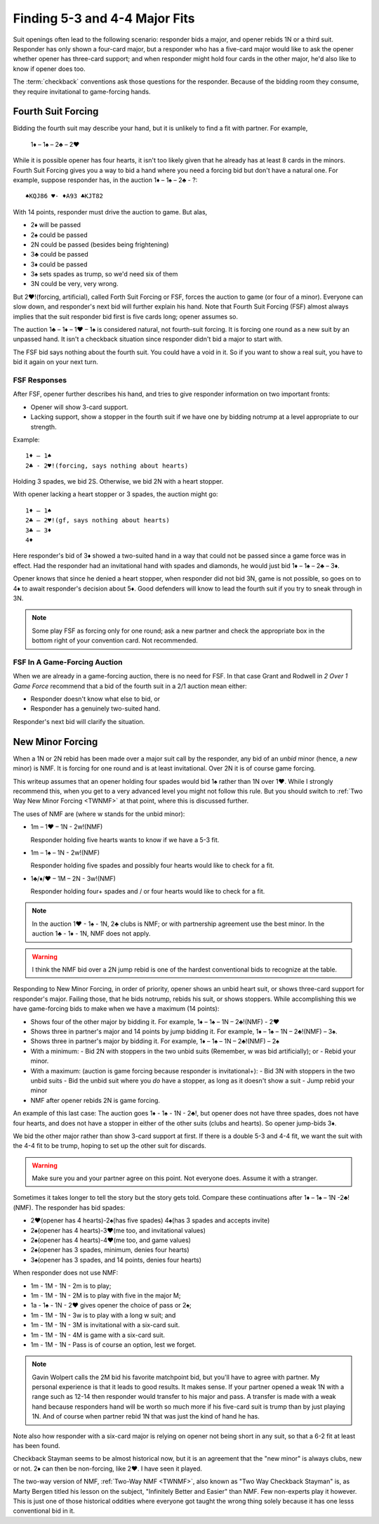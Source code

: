 Finding 5-3 and 4-4 Major Fits
==============================

.. index::checkback 

.. index::finding fits 

Suit openings often lead to the following scenario: responder bids a major,
and opener rebids 1N or a third suit. Responder has only shown a four-card major, but
a responder who has a five-card major would like to 
ask the opener whether opener has three-card support; and when responder might hold 
four cards in the other major, he'd also like to know if opener does too.

The :term:`checkback` conventions ask those questions for the responder.
Because of the bidding room they consume, they require invitational to
game-forcing hands.

Fourth Suit Forcing
-------------------

.. _FSF:

.. index::
   pair: convention; Fourth Suit Forcing (FSF)
   pair: Fourth Suit Forcing (FSF);forcing to game?

Bidding the fourth suit may describe your hand, but it is unlikely to find
a fit with partner. For example,

   1♦ – 1♠ – 2♣ – 2♥

While it is possible opener has four hearts, it isn't too likely given
that he already has at least 8 cards in the minors. Fourth Suit Forcing
gives you a way to bid a hand where you need a forcing bid but don't have a natural one. 
For example, suppose responder has, in the auction 1♦ – 1♠ – 2♣ - ?::

   ♠KQJ86 ♥- ♦A93 ♣KJT82

With 14 points, responder must drive the auction to game. But alas,

- 2♦ will be passed
- 2♠ could be passed
- 2N could be passed (besides being frightening)
- 3♣ could be passed
- 3♦ could be passed
- 3♠ sets spades as trump, so we'd need six of them
- 3N could be very, very wrong.

But 2♥!(forcing, artificial), called Forth Suit Forcing or FSF, forces the
auction to game (or four of a minor). Everyone can slow down, and responder's
next bid will further explain his hand. Note that Fourth Suit Forcing (FSF)
almost always implies that the suit responder bid first is five cards long;
opener assumes so.

The auction 1♣ – 1♦ – 1♥ – 1♠ is considered natural, not
fourth-suit forcing. It is forcing one round as a new suit by an unpassed hand.
It isn't a checkback situation since responder didn't bid a major to start with.

The FSF bid says nothing about the fourth suit. You could have a
void in it. So if you want to show a real suit, you have to bid it again
on your next turn.

FSF Responses
~~~~~~~~~~~~~

After FSF, opener further describes his hand, and tries to give responder information on 
two important fronts:

-  Opener will show 3-card support.
-  Lacking support, show a stopper in the fourth suit if we
   have one by bidding notrump at a level appropriate to our strength.

Example::

  1♦ – 1♠ 
  2♣ - 2♥!(forcing, says nothing about hearts)
  
Holding 3 spades, we bid 2S. Otherwise, we bid 2N with a heart stopper. 

With opener lacking a heart stopper or 3 spades, the auction might go::

    1♦ – 1♠
    2♣ – 2♥!(gf, says nothing about hearts)
    3♣ – 3♦
    4♦

Here responder's bid of 3♦ showed a two-suited hand in a way that could
not be passed since a game force was in effect. Had the responder had an
invitational hand with spades and diamonds, he would just bid 1♦ – 1♠ –
2♣ – 3♦.

Opener knows that since he denied a heart stopper, when responder did
not bid 3N, game is not possible, so goes on to 4♦ to await
responder's decision about 5♦. Good defenders will know to lead the
fourth suit if you try to sneak through in 3N.

.. note::
   Some play FSF as forcing only for one round; ask a new partner and check the 
   appropriate box in the bottom right of your convention card. Not recommended.

FSF In A Game-Forcing Auction 
~~~~~~~~~~~~~~~~~~~~~~~~~~~~~

When we are already in a game-forcing auction, there is no need for 
FSF. In that case Grant and Rodwell in :title:`2 Over 1 Game Force`
recommend that a bid of the fourth suit in a 2/1 auction mean either:

* Responder doesn't know what else to bid, or
* Responder has a genuinely two-suited hand.

Responder's next bid will clarify the situation.


New Minor Forcing
-----------------

.. _NMF:

.. index::
   pair: convention; New Minor Forcing

When a 1N or 2N rebid has been made over a major suit call by
the responder, any bid of an *unbid* minor (hence, a *new* minor) is NMF. It is forcing
for one round and is at least invitational. Over 2N it is of course game forcing.


This writeup assumes that an opener holding four spades would bid 1♠ rather
than 1N over 1♥. While I strongly recommend this, when you get to a very advanced 
level you might not follow this rule. But you should switch to 
:ref:`Two Way New Minor Forcing <TWNMF>` at that point, where this is discussed further.  

The uses of NMF are (where w stands for the unbid minor):

- 1m – 1♥ – 1N - 2w!(NMF) 

  Responder holding five hearts wants to know if we have a 5-3 fit. 
  
- 1m – 1♠ – 1N - 2w!(NMF)

  Responder holding five spades and possibly four hearts would like to check for a 
  fit. 
  
- 1♣/♦/♥ – 1M – 2N - 3w!(NMF)

  Responder holding four+ spades and / or four hearts would like to check for a fit. 

.. note::
   In the auction 1♥ - 1♠ - 1N, 2♣ clubs is NMF; or with partnership
   agreement use the best minor.  In the auction 1♣ - 1♦ - 1N, NMF does not apply.
  
.. warning::
   I think the NMF bid over a 2N jump rebid is one of the hardest conventional bids to 
   recognize at the table. 
   
Responding to New Minor Forcing, in order of priority, opener shows an unbid heart suit,
or shows three-card support for responder's major. Failing those, that he bids notrump,
rebids his suit, or shows stoppers. While accomplishing this we have game-forcing bids 
to make when we have a maximum (14 points):

-  Shows four of the other major by bidding it. For example,
   1♦ – 1♠ – 1N – 2♣!(NMF) - 2♥
-  Shows three in partner's major and 14 points by jump bidding it. For example,
   1♦ – 1♠ – 1N – 2♣!(NMF) – 3♠. 
-  Shows three in partner's major by bidding it. For example,
   1♦ – 1♠ – 1N – 2♣!(NMF) – 2♠
-  With a minimum:
   - Bid 2N with stoppers in the two unbid suits (Remember, w was bid artificially); or
   - Rebid your minor.
-  With a maximum: (auction is game forcing because responder is invitational+):
   - Bid 3N with stoppers in the two unbid suits
   - Bid the unbid suit where you *do* have a stopper, as long as it doesn't show a suit
   - Jump rebid your minor
-  NMF after opener rebids 2N is game forcing.

An example of this last case: The auction goes 1♦ - 1♠ - 1N - 2♣!, but opener does
not have three spades, does not have four hearts, and does not have a stopper in 
either of the other suits (clubs and hearts). So opener jump-bids 3♦.

We bid the other major rather than show 3-card support at
first. If there is a double 5-3 and 4-4 fit, we want the suit with the
4-4 fit to be trump, hoping to set up the other suit for discards.

.. warning::
   Make sure you and your partner agree on this point. Not everyone does. Assume it with 
   a stranger.

Sometimes it takes longer to tell the story but the story gets
told. Compare these continuations after 1♦ – 1♠ – 1N -2♣!(NMF). The
responder has bid spades:

* 2♥(opener has 4 hearts)-2♠(has five spades)
  4♠(has 3 spades and accepts invite)
* 2♠(opener has 4 hearts)-3♥(me too, and invitational values)
* 2♠(opener has 4 hearts)-4♥(me too, and game values)
* 2♠(opener has 3 spades, minimum, denies four hearts)
* 3♠(opener has 3 spades, and 14 points, denies four hearts)

When responder does not use NMF:

* 1m - 1M - 1N - 2m is to play;
* 1m - 1M - 1N - 2M is to play with five in the major M;
* 1a - 1♠ - 1N - 2♥ gives opener the choice of pass or 2♠;
* 1m - 1M - 1N - 3w is to play with a long w suit; and
* 1m - 1M - 1N - 3M is invitational with a six-card suit.
* 1m - 1M - 1N - 4M is game with a six-card suit.
* 1m - 1M - 1N - Pass is of course an option, lest we forget.

.. note::
   Gavin Wolpert calls the 2M bid his favorite matchpoint bid, but you'll have
   to agree with partner. My personal experience is that it leads to good results.  
   It makes sense. If your partner opened a weak 1N with a 
   range such as 12-14 then responder would transfer to his major and
   pass. A transfer is made with a weak hand because responders hand will be worth
   so much more if his five-card suit is trump than by just playing 1N. And of course
   when partner rebid 1N that was just the kind of hand he has.
 
Note also how responder with a six-card major is relying on opener not being short
in any suit, so that a 6-2 fit at least has been found.
  
Checkback Stayman seems to be almost historical now, but it is an agreement that the 
"new minor" is always clubs, new or not.  2♦ can then be non-forcing, like 2♥.
I have seen it played. 

The two-way version of NMF, :ref:`Two-Way NMF <TWNMF>`, also known as "Two Way
Checkback Stayman" is, as Marty Bergen titled his lesson on the subject,
"Infinitely Better and Easier" than NMF. Few non-experts play it however. This
is just one of those historical oddities where everyone got taught the wrong
thing solely because it has one lesss conventional bid in it.
